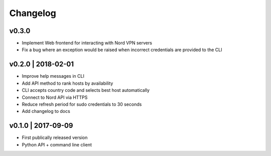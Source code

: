 Changelog
=========
v0.3.0
------
+ Implement Web frontend for interacting with Nord VPN servers
+ Fix a bug where an exception would be raised when incorrect credentials are
  provided to the CLI

v0.2.0 | 2018-02-01
-------------------
+ Improve help messages in CLI
+ Add API method to rank hosts by availability
+ CLI accepts country code and selects best host automatically
+ Connect to Nord API via HTTPS
+ Reduce refresh period for sudo credentials to 30 seconds
+ Add changelog to docs

v0.1.0 | 2017-09-09
-------------------
+ First publically released version
+ Python API + command line client
